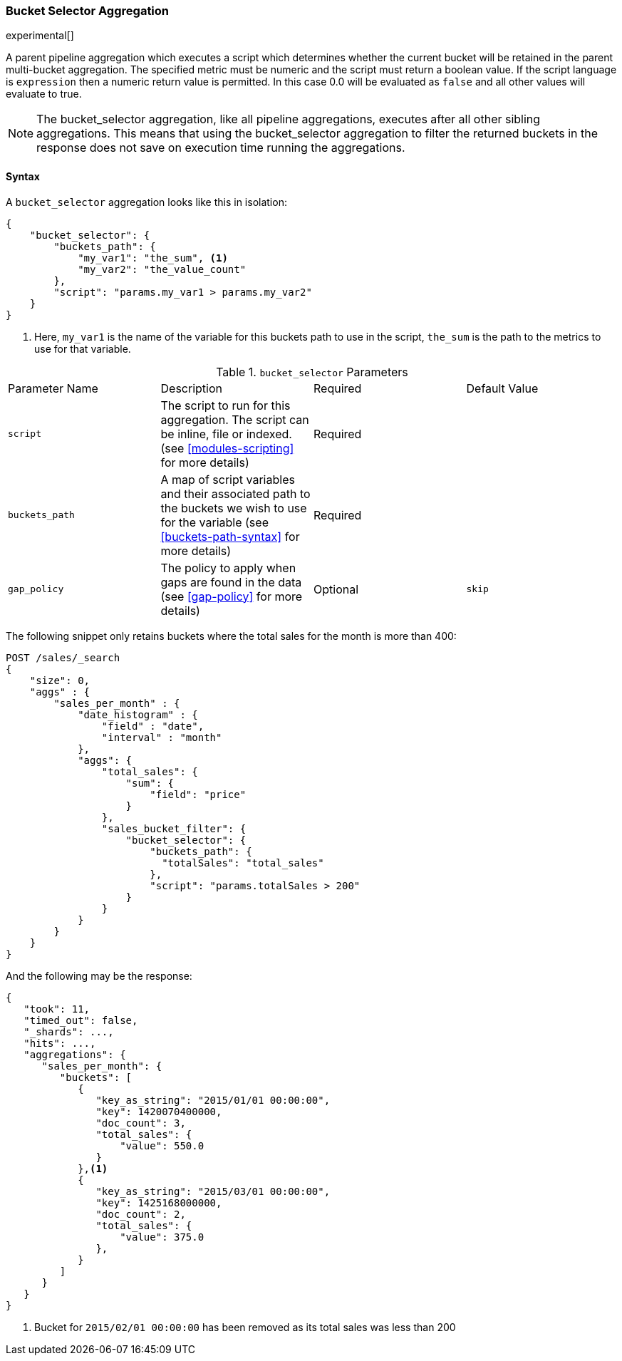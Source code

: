 [[search-aggregations-pipeline-bucket-selector-aggregation]]
=== Bucket Selector Aggregation

experimental[]

A parent pipeline aggregation which executes a script which determines whether the current bucket will be retained
in the parent multi-bucket aggregation. The specified metric must be numeric and the script must return a boolean value.
If the script language is `expression` then a numeric return value is permitted. In this case 0.0 will be evaluated as `false`
and all other values will evaluate to true.

NOTE: The bucket_selector aggregation, like all pipeline aggregations, executes after all other sibling aggregations. This means that
using the bucket_selector aggregation to filter the returned buckets in the response does not save on execution time running the aggregations.

==== Syntax

A `bucket_selector` aggregation looks like this in isolation:

[source,js]
--------------------------------------------------
{
    "bucket_selector": {
        "buckets_path": {
            "my_var1": "the_sum", <1>
            "my_var2": "the_value_count"
        },
        "script": "params.my_var1 > params.my_var2"
    }
}
--------------------------------------------------
<1> Here, `my_var1` is the name of the variable for this buckets path to use in the script, `the_sum` is the path to
the metrics to use for that variable.


.`bucket_selector` Parameters
|===
|Parameter Name |Description |Required |Default Value
|`script` |The script to run for this aggregation. The script can be inline, file or indexed. (see <<modules-scripting>>
for more details) |Required |
|`buckets_path` |A map of script variables and their associated path to the buckets we wish to use for the variable
(see <<buckets-path-syntax>> for more details) |Required |
|`gap_policy` |The policy to apply when gaps are found in the data (see <<gap-policy>> for more
 details)|Optional |`skip`
|===

The following snippet only retains buckets where the total sales for the month is more than 400:

[source,js]
--------------------------------------------------
POST /sales/_search
{
    "size": 0,
    "aggs" : {
        "sales_per_month" : {
            "date_histogram" : {
                "field" : "date",
                "interval" : "month"
            },
            "aggs": {
                "total_sales": {
                    "sum": {
                        "field": "price"
                    }
                },
                "sales_bucket_filter": {
                    "bucket_selector": {
                        "buckets_path": {
                          "totalSales": "total_sales"
                        },
                        "script": "params.totalSales > 200"
                    }
                }
            }
        }
    }
}
--------------------------------------------------
// CONSOLE
// TEST[setup:sales]

And the following may be the response:

[source,js]
--------------------------------------------------
{
   "took": 11,
   "timed_out": false,
   "_shards": ...,
   "hits": ...,
   "aggregations": {
      "sales_per_month": {
         "buckets": [
            {
               "key_as_string": "2015/01/01 00:00:00",
               "key": 1420070400000,
               "doc_count": 3,
               "total_sales": {
                   "value": 550.0
               }
            },<1>
            {
               "key_as_string": "2015/03/01 00:00:00",
               "key": 1425168000000,
               "doc_count": 2,
               "total_sales": {
                   "value": 375.0
               },
            }
         ]
      }
   }
}
--------------------------------------------------
// TESTRESPONSE[s/"took": 11/"took": $body.took/]
// TESTRESPONSE[s/"_shards": \.\.\./"_shards": $body._shards/]
// TESTRESPONSE[s/"hits": \.\.\./"hits": $body.hits/]
<1> Bucket for `2015/02/01 00:00:00` has been removed as its total sales was less than 200
